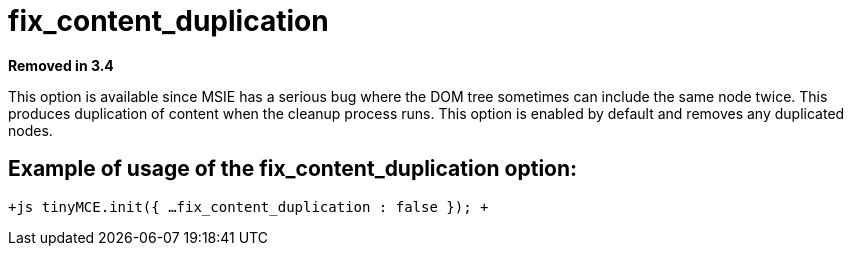 = fix_content_duplication

*Removed in 3.4*

This option is available since MSIE has a serious bug where the DOM tree sometimes can include the same node twice. This produces duplication of content when the cleanup process runs. This option is enabled by default and removes any duplicated nodes.

[[example-of-usage-of-the-fix_content_duplication-option]]
== Example of usage of the fix_content_duplication option: 
anchor:exampleofusageofthefix_content_duplicationoption[historical anchor]

`+js
tinyMCE.init({
  ...
  fix_content_duplication : false
});
+`
